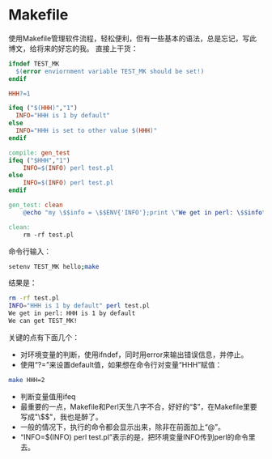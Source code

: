 #+BEGIN_COMMENT
.. title: Makefile Basic
.. slug: makefile-basic
.. date: 2017-03-19 13:04:07 UTC-04:00
.. tag: makefile
.. category:
.. link:
.. description:
.. type: text
#+END_COMMENT

* Makefile

使用Makefile管理软件流程，轻松便利，但有一些基本的语法，总是忘记，写此博文，给将来的好忘的我。
直接上干货：
#+BEGIN_SRC makefile :tangle Makefile
  ifndef TEST_MK
    $(error enviornment variable TEST_MK should be set!)
  endif

  HHH?=1

  ifeq ("$(HHH)","1")
    INFO="HHH is 1 by default"
  else
    INFO="HHH is set to other value $(HHH)"
  endif

  compile: gen_test
  ifeq ("$HHH","1")
	  INFO=$(INFO) perl test.pl
  else
	  INFO=$(INFO) perl test.pl
  endif

  gen_test: clean
	  @echo "my \$$info = \$$ENV{'INFO'};print \"We get in perl: \$$info\\n\";print \"We can get TEST_MK!\\n\" if (defined \$$ENV{'TEST_MK'});" > test.pl

  clean:
	  rm -rf test.pl

#+END_SRC

命令行输入：
#+BEGIN_SRC sh
setenv TEST_MK hello;make
#+END_SRC

结果是：
#+BEGIN_SRC sh
rm -rf test.pl
INFO="HHH is 1 by default" perl test.pl
We get in perl: HHH is 1 by default
We can get TEST_MK!
#+END_SRC

关键的点有下面几个：
- 对环境变量的判断，使用ifndef，同时用error来输出错误信息，并停止。
- 使用“?=”来设置default值，如果想在命令行对变量“HHH”赋值：
#+BEGIN_SRC sh
make HHH=2
#+END_SRC
- 判断变量值用ifeq
- 最重要的一点，Makefile和Perl天生八字不合，好好的“$”，在Makefile里要写成"\$$"，我也是醉了。
- 一般的情况下，执行的命令都会显示出来，除非在前面加上“@”。
- “INFO=$(INFO) perl test.pl”表示的是，把环境变量INFO传到perl的命令里去。
